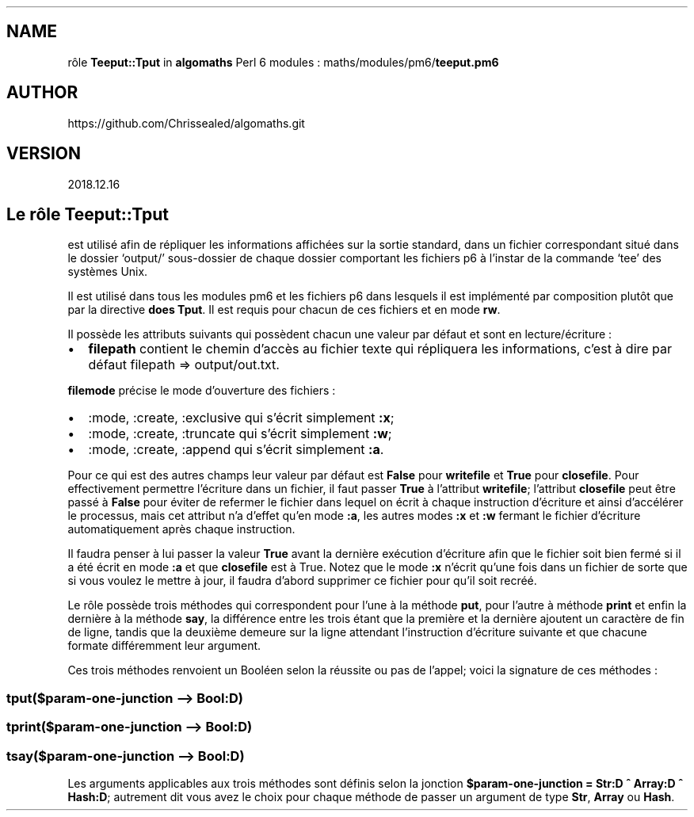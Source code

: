 .\" Automatically generated by Pandoc 2.1.2
.\"
.TH "" "" "" "" ""
.hy
.SH NAME
.PP
rôle \f[B]Teeput::Tput\f[] in \f[B]algomaths\f[] Perl 6 modules :
maths/modules/pm6/\f[B]teeput.pm6\f[]
.SH AUTHOR
.PP
https://github.com/Chrissealed/algomaths.git
.SH VERSION
.PP
2018.12.16
.SH Le rôle Teeput::Tput
.PP
est utilisé afin de répliquer les informations affichées sur la sortie
standard, dans un fichier correspondant situé dans le dossier `output/'
sous\-dossier de chaque dossier comportant les fichiers p6 à l'instar de
la commande `tee' des systèmes Unix.
.PP
Il est utilisé dans tous les modules pm6 et les fichiers p6 dans
lesquels il est implémenté par composition plutôt que par la directive
\f[B]does Tput\f[].
Il est requis pour chacun de ces fichiers et en mode \f[B]rw\f[].
.PP
Il possède les attributs suivants qui possèdent chacun une valeur par
défaut et sont en lecture/écriture :
.IP \[bu] 2
\f[B]filepath\f[] contient le chemin d'accès au fichier texte qui
répliquera les informations, c'est à dire par défaut filepath =>
output/out.txt.
.PP
\f[B]filemode\f[] précise le mode d'ouverture des fichiers :
.IP \[bu] 2
:mode, :create, :exclusive qui s'écrit simplement \f[B]:x\f[];
.IP \[bu] 2
:mode, :create, :truncate qui s'écrit simplement \f[B]:w\f[];
.IP \[bu] 2
:mode, :create, :append qui s'écrit simplement \f[B]:a\f[].
.PP
Pour ce qui est des autres champs leur valeur par défaut est
\f[B]False\f[] pour \f[B]writefile\f[] et \f[B]True\f[] pour
\f[B]closefile\f[].
Pour effectivement permettre l'écriture dans un fichier, il faut passer
\f[B]True\f[] à l'attribut \f[B]writefile\f[]; l'attribut
\f[B]closefile\f[] peut être passé à \f[B]False\f[] pour éviter de
refermer le fichier dans lequel on écrit à chaque instruction d'écriture
et ainsi d'accélérer le processus, mais cet attribut n'a d'effet qu'en
mode \f[B]:a\f[], les autres modes \f[B]:x\f[] et \f[B]:w\f[] fermant le
fichier d'écriture automatiquement après chaque instruction.
.PP
Il faudra penser à lui passer la valeur \f[B]True\f[] avant la dernière
exécution d'écriture afin que le fichier soit bien fermé si il a été
écrit en mode \f[B]:a\f[] et que \f[B]closefile\f[] est à True.
Notez que le mode \f[B]:x\f[] n'écrit qu'une fois dans un fichier de
sorte que si vous voulez le mettre à jour, il faudra d'abord supprimer
ce fichier pour qu'il soit recréé.
.PP
Le rôle possède trois méthodes qui correspondent pour l'une à la méthode
\f[B]put\f[], pour l'autre à méthode \f[B]print\f[] et enfin la dernière
à la méthode \f[B]say\f[], la différence entre les trois étant que la
première et la dernière ajoutent un caractère de fin de ligne, tandis
que la deuxième demeure sur la ligne attendant l'instruction d'écriture
suivante et que chacune formate différemment leur argument.
.PP
Ces trois méthodes renvoient un Booléen selon la réussite ou pas de
l'appel; voici la signature de ces méthodes :
.SS tput($param\-one\-junction \[en]> Bool:D)
.SS tprint($param\-one\-junction \[en]> Bool:D)
.SS tsay($param\-one\-junction \[en]> Bool:D)
.PP
Les arguments applicables aux trois méthodes sont définis selon la
jonction \f[B]$param\-one\-junction = Str:D ^ Array:D ^ Hash:D\f[];
autrement dit vous avez le choix pour chaque méthode de passer un
argument de type \f[B]Str\f[], \f[B]Array\f[] ou \f[B]Hash\f[].
